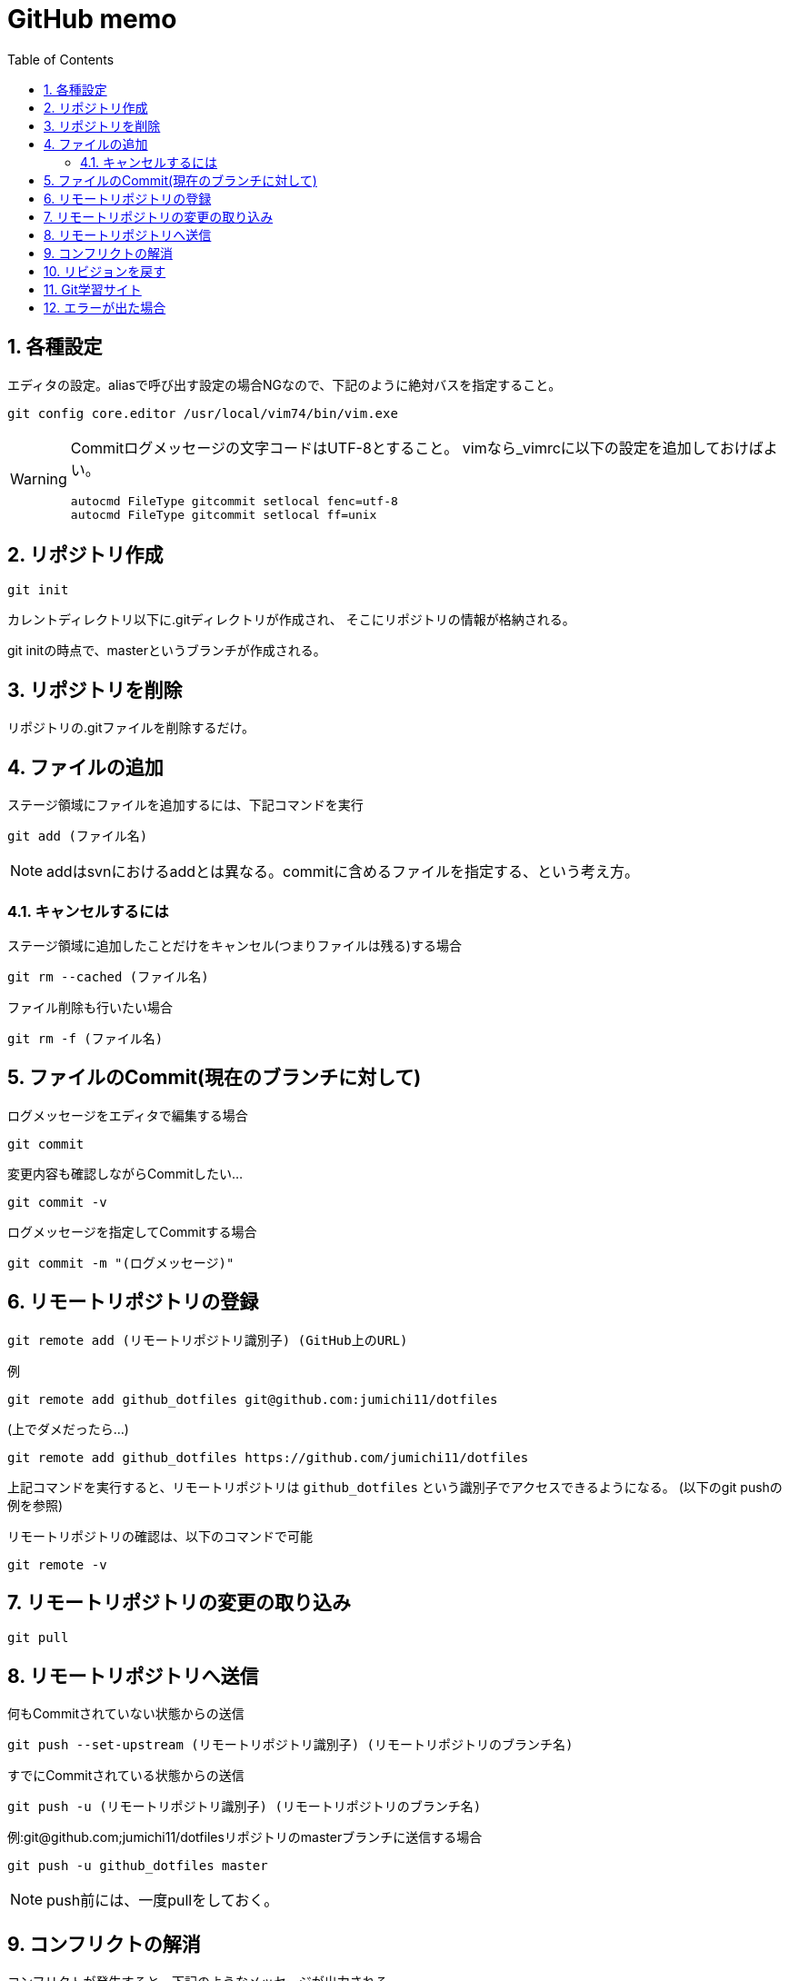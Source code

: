 
GitHub memo
===========
:Author Initials:
:toc:
:icons:
:numbered:
:website: http://asciidoc.org/

== 各種設定

エディタの設定。aliasで呼び出す設定の場合NGなので、下記のように絶対バスを指定すること。

----
git config core.editor /usr/local/vim74/bin/vim.exe
----


[WARNING]
====

Commitログメッセージの文字コードはUTF-8とすること。
vimなら_vimrcに以下の設定を追加しておけばよい。

----
autocmd FileType gitcommit setlocal fenc=utf-8
autocmd FileType gitcommit setlocal ff=unix
----

====


== リポジトリ作成

----
git init
----

カレントディレクトリ以下に.gitディレクトリが作成され、
そこにリポジトリの情報が格納される。

git initの時点で、masterというブランチが作成される。

== リポジトリを削除
リポジトリの.gitファイルを削除するだけ。

== ファイルの追加

ステージ領域にファイルを追加するには、下記コマンドを実行

----
git add (ファイル名)
----

[NOTE]
addはsvnにおけるaddとは異なる。commitに含めるファイルを指定する、という考え方。

=== キャンセルするには

ステージ領域に追加したことだけをキャンセル(つまりファイルは残る)する場合

----
git rm --cached (ファイル名)
----

ファイル削除も行いたい場合

----
git rm -f (ファイル名)
----


== ファイルのCommit(現在のブランチに対して)

.ログメッセージをエディタで編集する場合
----
git commit
----

変更内容も確認しながらCommitしたい…

----
git commit -v
----

.ログメッセージを指定してCommitする場合
----
git commit -m "(ログメッセージ)"
----


== リモートリポジトリの登録

----
git remote add (リモートリポジトリ識別子) (GitHub上のURL)
----

例

----
git remote add github_dotfiles git@github.com:jumichi11/dotfiles
----

(上でダメだったら…)

----
git remote add github_dotfiles https://github.com/jumichi11/dotfiles
----

上記コマンドを実行すると、リモートリポジトリは +github_dotfiles+ という識別子でアクセスできるようになる。
(以下のgit pushの例を参照)


リモートリポジトリの確認は、以下のコマンドで可能

----
git remote -v
----

== リモートリポジトリの変更の取り込み

----
git pull
----


== リモートリポジトリへ送信

何もCommitされていない状態からの送信

----
git push --set-upstream (リモートリポジトリ識別子) (リモートリポジトリのブランチ名)
----

すでにCommitされている状態からの送信

----
git push -u (リモートリポジトリ識別子) (リモートリポジトリのブランチ名)
----

例:git@github.com;jumichi11/dotfilesリポジトリのmasterブランチに送信する場合

----
git push -u github_dotfiles master
----

[NOTE]
push前には、一度pullをしておく。

== コンフリクトの解消

コンフリクトが発生すると、下記のようなメッセージが出力される。

----
$ git pull
Auto-merging _vimrc
CONFLICT (content): Merge conflict in _vimrc
Automatic merge failed; fix conflicts and then commit the result.
----

解消する手順は以下の通り。

. コンフリクトが発生したファイルを開く
. コンフリクト発生箇所が以下のように表示されるので、取り込まない方を削除する。
+
----
<<<<<<< HEAD
commit インデックスの状態を記録する
=======
pull リモートリポジトリの内容を取得する
>>>>>>> issue3
----
. この状態で一度git addして、git commitを行う。

== リビジョンを戻す

リビジョンを戻すには、以下のようなコマンドを実行する。

----
git checkout (リポジトリのハッシュ名)
----

現在のブランチの最新から、相対的に戻りたいときは、以下のようなコマンドを実行する。
(下記の例は、最新から3つ前に戻る場合)

----
git checkout HEAD~3
----

または

----
git checkout HEAD~~~
----

[WARNING]
====
リポジトリを最新に戻す場合(HEADが移動することと同じ意味)、下記コマンドでブランチの最新に戻すこと。

----
git checkout (ブランチ名)
----

====

== Git学習サイト

Gitの各種ブランチ操作コマンドがどのように動作するのかをグラフィカルに確認することができる。

http://k.swd.cc/learnGitBranching-ja/?NODEMO[Learning Git Branching]

== エラーが出た場合

Please tell me who you are といったエラーの場合

----
git config --global user.name "jumichi11"
git config --global user.email "teion_ga_hara_ni_hibiku_ze@yaoo.co.jp"
----

上記はgithubのユーザー名とメールアドレスを想定。ローカルで管理するなら、何でもいいのかも。

push時に以下のようなメッセージが出る場合

----
Warning: Permanently added the RSA host key for IP address '192.30.252.131' to the list of known hosts.
Permission denied (publickey).
fatal: Could not read from remote repository.

Please make sure you have the correct access rights
and the repository exists.
----

ssh認証時のローカルの秘密鍵と、githubに登録する公開鍵が設定できていない可能性があるので、

----
cd ~/.ssh
ssh-keygen -t rsa -C "teion_ga_hara_ni_hibiku_ze@yahoo.co.jp"
ssh-add ~/.ssh/github_id_rsa
(ここでエラーが出る場合は、eval `ssh-agent`を実行する)
cat ~/.ssh/github_id_rsa.pub (github_id_rsaはssh-keygenコマンド実行時に指定した鍵のID名)
----

最後のcatで出力された内容を、githubで登録

github上では、Settings > SSH keys > Add SSH key で、公開鍵を登録する。


////

== CheatSheet

http://powerman.name/doc/asciidoc[cheatsheet]

image::./images/scilab_plot_exsample_original.png[image]

.table1
[cols="1,1,1",options="header",width="50%"]
|==================================
 |      | col1 | col1
 | row1 | col1 | col2
 | row2 | col1 | col2
|==================================

== teststest
sjdkfasdjfksjfk

////

